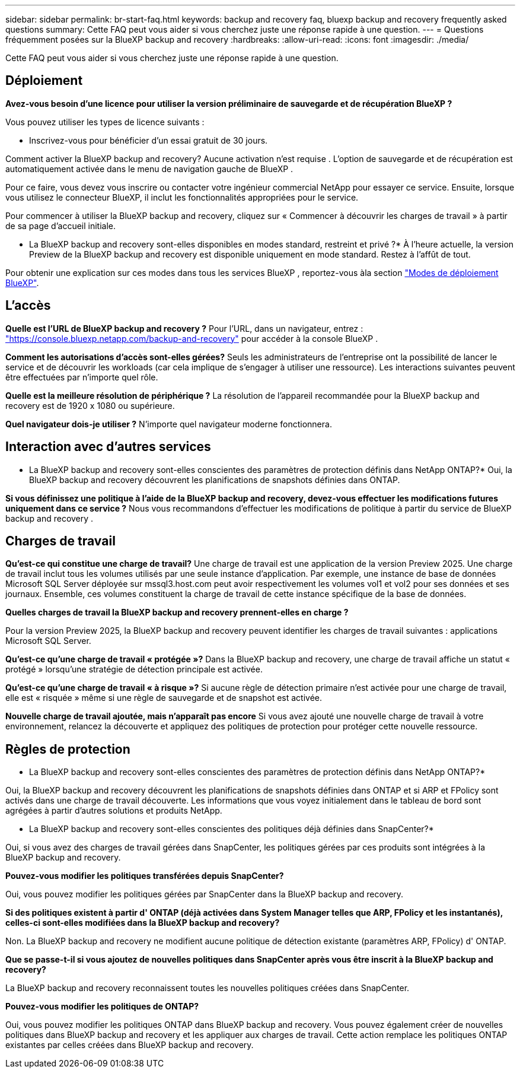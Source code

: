 ---
sidebar: sidebar 
permalink: br-start-faq.html 
keywords: backup and recovery faq, bluexp backup and recovery frequently asked questions 
summary: Cette FAQ peut vous aider si vous cherchez juste une réponse rapide à une question. 
---
= Questions fréquemment posées sur la BlueXP backup and recovery
:hardbreaks:
:allow-uri-read: 
:icons: font
:imagesdir: ./media/


[role="lead"]
Cette FAQ peut vous aider si vous cherchez juste une réponse rapide à une question.



== Déploiement

*Avez-vous besoin d'une licence pour utiliser la version préliminaire de sauvegarde et de récupération BlueXP ?*

Vous pouvez utiliser les types de licence suivants :

* Inscrivez-vous pour bénéficier d'un essai gratuit de 30 jours.


Comment activer la BlueXP backup and recovery? Aucune activation n'est requise . L'option de sauvegarde et de récupération est automatiquement activée dans le menu de navigation gauche de BlueXP .

Pour ce faire, vous devez vous inscrire ou contacter votre ingénieur commercial NetApp pour essayer ce service. Ensuite, lorsque vous utilisez le connecteur BlueXP, il inclut les fonctionnalités appropriées pour le service.

Pour commencer à utiliser la BlueXP backup and recovery, cliquez sur « Commencer à découvrir les charges de travail » à partir de sa page d'accueil initiale.

* La BlueXP backup and recovery sont-elles disponibles en modes standard, restreint et privé ?* À l'heure actuelle, la version Preview de la BlueXP backup and recovery est disponible uniquement en mode standard. Restez à l'affût de tout.

Pour obtenir une explication sur ces modes dans tous les services BlueXP , reportez-vous àla section https://docs.netapp.com/us-en/bluexp-setup-admin/concept-modes.html["Modes de déploiement BlueXP"^].



== L'accès

*Quelle est l'URL de BlueXP backup and recovery ?* Pour l'URL, dans un navigateur, entrez : https://console.bluexp.netapp.com/["https://console.bluexp.netapp.com/backup-and-recovery"^] pour accéder à la console BlueXP .

*Comment les autorisations d'accès sont-elles gérées?* Seuls les administrateurs de l'entreprise ont la possibilité de lancer le service et de découvrir les workloads (car cela implique de s'engager à utiliser une ressource). Les interactions suivantes peuvent être effectuées par n'importe quel rôle.

*Quelle est la meilleure résolution de périphérique ?* La résolution de l'appareil recommandée pour la BlueXP backup and recovery est de 1920 x 1080 ou supérieure.

*Quel navigateur dois-je utiliser ?* N'importe quel navigateur moderne fonctionnera.



== Interaction avec d'autres services

* La BlueXP backup and recovery sont-elles conscientes des paramètres de protection définis dans NetApp ONTAP?* Oui, la BlueXP backup and recovery découvrent les planifications de snapshots définies dans ONTAP.

*Si vous définissez une politique à l'aide de la BlueXP backup and recovery, devez-vous effectuer les modifications futures uniquement dans ce service ?* Nous vous recommandons d'effectuer les modifications de politique à partir du service de BlueXP backup and recovery .



== Charges de travail

*Qu'est-ce qui constitue une charge de travail?* Une charge de travail est une application de la version Preview 2025. Une charge de travail inclut tous les volumes utilisés par une seule instance d'application. Par exemple, une instance de base de données Microsoft SQL Server déployée sur mssql3.host.com peut avoir respectivement les volumes vol1 et vol2 pour ses données et ses journaux. Ensemble, ces volumes constituent la charge de travail de cette instance spécifique de la base de données.

*Quelles charges de travail la BlueXP backup and recovery prennent-elles en charge ?*

Pour la version Preview 2025, la BlueXP backup and recovery peuvent identifier les charges de travail suivantes : applications Microsoft SQL Server.

*Qu'est-ce qu'une charge de travail « protégée »?* Dans la BlueXP backup and recovery, une charge de travail affiche un statut « protégé » lorsqu’une stratégie de détection principale est activée.

*Qu'est-ce qu'une charge de travail « à risque »?* Si aucune règle de détection primaire n'est activée pour une charge de travail, elle est « risquée » même si une règle de sauvegarde et de snapshot est activée.

*Nouvelle charge de travail ajoutée, mais n'apparaît pas encore* Si vous avez ajouté une nouvelle charge de travail à votre environnement, relancez la découverte et appliquez des politiques de protection pour protéger cette nouvelle ressource.



== Règles de protection

* La BlueXP backup and recovery sont-elles conscientes des paramètres de protection définis dans NetApp ONTAP?*

Oui, la BlueXP backup and recovery découvrent les planifications de snapshots définies dans ONTAP et si ARP et FPolicy sont activés dans une charge de travail découverte. Les informations que vous voyez initialement dans le tableau de bord sont agrégées à partir d'autres solutions et produits NetApp.

* La BlueXP backup and recovery sont-elles conscientes des politiques déjà définies dans SnapCenter?*

Oui, si vous avez des charges de travail gérées dans SnapCenter, les politiques gérées par ces produits sont intégrées à la BlueXP backup and recovery.

*Pouvez-vous modifier les politiques transférées depuis SnapCenter?*

Oui, vous pouvez modifier les politiques gérées par SnapCenter dans la BlueXP backup and recovery.

*Si des politiques existent à partir d' ONTAP (déjà activées dans System Manager telles que ARP, FPolicy et les instantanés), celles-ci sont-elles modifiées dans la BlueXP backup and recovery?*

Non. La BlueXP backup and recovery ne modifient aucune politique de détection existante (paramètres ARP, FPolicy) d' ONTAP.

*Que se passe-t-il si vous ajoutez de nouvelles politiques dans SnapCenter après vous être inscrit à la BlueXP backup and recovery?*

La BlueXP backup and recovery reconnaissent toutes les nouvelles politiques créées dans SnapCenter.

*Pouvez-vous modifier les politiques de ONTAP?*

Oui, vous pouvez modifier les politiques ONTAP dans BlueXP backup and recovery. Vous pouvez également créer de nouvelles politiques dans BlueXP backup and recovery et les appliquer aux charges de travail. Cette action remplace les politiques ONTAP existantes par celles créées dans BlueXP backup and recovery.
